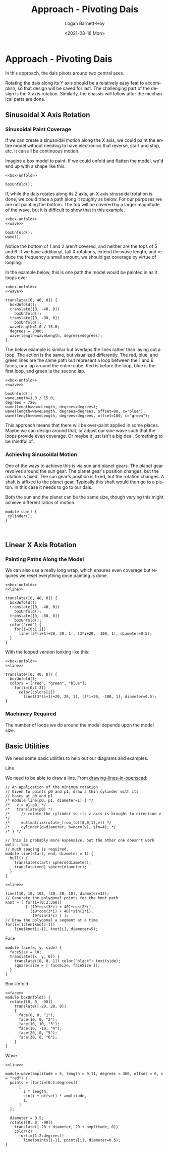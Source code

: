 #+title:     Approach - Pivoting Dais
#+author:    Logan Barnett-Hoy
#+email:     logustus@gmail.com
#+date:      <2021-08-16 Mon>
#+language:  en
#+file_tags:
#+tags:

* Approach - Pivoting Dais
:PROPERTIES:
:header-args: :output-dir ./images/ :file-ext png
:END:
In this approach, the dais pivots around two central axes.

Rotating the dais along its Y axis should be a relatively easy feat to
accomplish, so that design will be saved for last. The challenging part of the
design is the X axis rotation. Similarly, the chassis will follow after the
mechanical parts are done.

** Sinusoidal X Axis Rotation

*** Sinusoidal Paint Coverage

If we can create a sinusoidal motion along the X axis, we could paint the entire
model without needing to have electronics that reverse, start and stop, etc. It
can all be continuous motion.

Imagine a box model to paint. If we could unfold and flatten the model, we'd end
up with a shape like this:

#+name: box-unfolded
#+begin_src scad :noweb yes :cmdline --projection=o --camera=0,0,100,20,0,0 :exports both
<<box-unfold>>

boxUnfold();
#+end_src

#+RESULTS: box-unfolded
[[file:./images/box-unfolded.png]]

If, while the dais rotates along its Z axis, an X axis sinusoidal rotation is
done, we could trace a path along it roughly as below. For our purposes we are
not painting the bottom. The top will be covered by a larger magnitude of the
wave, but it is difficult to show that in this example.

#+name: box-unfolded-painted-01
#+begin_src scad :noweb yes :cmdline --projection=o --camera=0,0,100,20,0,0 :exports both
<<box-unfold>>
<<wave>>

boxUnfold();
wave();
#+end_src

#+RESULTS: box-unfolded-painted-01
[[file:./images/box-unfolded-painted-01.png]]

Notice the bottom of 1 and 2 aren't covered, and neither are the tops of 5
and 6. If we have additional, full X rotations, extend the wave length, and
reduce the frequency a small amount, we should get coverage by virtue of
looping.

In the example below, this is one path the model would be painted in as it loops
over

#+name: box-unfolded-painted-02
#+begin_src scad :noweb yes :cmdline --projection=o --camera=0,0,300,40,0,0 :exports both
<<box-unfold>>
<<wave>>

translate([0, 40, 0]) {
  boxUnfold();
  translate([0, -40, 0])
    boxUnfold();
  translate([0, -80, 0])
    boxUnfold();
  waveLength=1.0 / 15.0;
  degrees = 2000;
  wave(length=waveLength, degrees=degrees);
}
#+end_src

#+RESULTS: box-unfolded-painted-02
[[file:./images/box-unfolded-painted-02.png]]

The below example is similar but overlaps the lines rather than laying out a
loop. The action is the same, but visualized differently. The red, blue, and
green lines are the same path but represent a loop between the 1 and 6 faces, or
a lap around the entire cube. Red is before the loop, blue is the first loop,
and green is the second lap.

#+begin_src scad :noweb yes :cmdline --projection=o --camera=0,0,100,20,0,0 :exports both
<<box-unfold>>
<<wave>>

boxUnfold();
waveLength=1.0 / 15.0;
degrees = 720;
wave(length=waveLength, degrees=degrees);
wave(length=waveLength, degrees=degrees, offset=90, c="blue");
wave(length=waveLength, degrees=degrees, offset=180, c="green");
#+end_src

#+RESULTS:
[[file:./images/box-unfolded-painted-03.png]]

This approach means that there will be over-paint applied in some places. Maybe
we can design around that, or adjust our sine wave such that the loops provide
even coverage. Or maybe it just isn't a big deal. Something to be mindful of.

*** Achieving Sinusoidal Motion

One of the ways to achieve this is via sun and planet gears. The planet gear
revolves around the sun gear. The planet gear's position changes, but the
rotation is fixed. The sun gear's position is fixed, but the rotation changes. A
shaft is affixed to the planet gear. Typically this shaft would then go to a
piston. In this case it needs to go to our dais.

Both the sun and the planet can be the same size, though varying this might
achieve different ratios of motion.

#+begin_src scad :results none
module sun() {
 cylinder();
}
#+end_src

#+begin_src scad :file sun-and-planet-01.png

#+end_src



** Linear X Axis Rotation

*** Painting Paths Along the Model
We can also use a really long wrap, which ensures even coverage but requires we
reset everything once painting is done.

#+name: box-unfolded-painted-04
#+begin_src scad :noweb yes :cmdline --projection=o --camera=0,0,300,40,0,0 :exports both
<<box-unfold>>
<<line>>

translate([0, 40, 0]) {
  boxUnfold();
  translate([0, -40, 0])
    boxUnfold();
  translate([0, -80, 0])
    boxUnfold();
  color("red") {
    for(i=[0:1:2])
      line([3*(i+1)+20, 20, 1], [3*i+20, -100, 1], diameter=0.5);
  }
}
#+end_src

#+RESULTS: box-unfolded-painted-04
[[file:./images/box-unfolded-painted-04.png]]

With the looped version looking like this:


#+name: box-unfolded-painted-05
#+begin_src scad :noweb yes :cmdline --projection=o --camera=0,0,100,20,0,0 :exports both
<<box-unfold>>
<<line>>

translate([0, 40, 0]) {
  boxUnfold();
  colors = ["red", "green", "blue"];
    for(i=[0:1:2])
      color(colors[i])
        line([3*(i+1)+20, 20, 1], [3*i+20, -100, 1], diameter=0.5);
}
#+end_src

#+RESULTS: box-unfolded-painted-05
[[file:./images/box-unfolded-painted-05.png]]
*** Machinery Required

The number of loops we do around the model depends upon the model size.

** Basic Utilities
We need some basic utilities to help out our diagrams and examples.
**** Line
We need to be able to draw a line. From [[https://en.wikibooks.org/wiki/OpenSCAD_User_Manual/Tips_and_Tricks#Drawing_%22lines%22_in_OpenSCAD][drawing-lines-in-openscad]]:

#+name: line
#+begin_src scad :results none
// An application of the minimum rotation
// Given to points p0 and p1, draw a thin cylinder with its
// bases at p0 and p1
/* module line(p0, p1, diameter=1) { */
/*   v = p1-p0; */
/*   translate(p0) */
/*     // rotate the cylinder so its z axis is brought to direction v */
/*     multmatrix(rotate_from_to([0,0,1],v)) */
/*     cylinder(d=diameter, h=norm(v), $fn=4); */
/* } */

// This is probably more expensive, but the other one doesn't work well - too
// much spacing is required.
module line(start, end, diameter = 1) {
  hull() {
    translate(start) sphere(diameter);
    translate(end) sphere(diameter);
  }
}
#+end_src

#+name: line-test
#+begin_src scad :noweb yes :cmdline --autocenter :exports both
<<line>>

line([10, 10, 10], [20, 20, 10], diameter=12);
// Generate the polygonal points for the knot path
knot = [ for(i=[0:2:360])
         [ (19*cos(3*i) + 40)*cos(2*i),
           (19*cos(3*i) + 40)*sin(2*i),
            19*sin(3*i) ] ];
// Draw the polygonal a segment at a time
for(i=[1:len(knot)-1])
    line(knot[i-1], knot[i], diameter=5);
#+end_src

#+RESULTS: line-test
[[file:./images/line-test.png]]
**** Face

#+name: face
#+begin_src scad :results none
module face(x, y, side) {
  faceSize = 10;
  translate([x, y, 0]) {
    translate([0, 0, 1]) color("black") text(side);
    square(size = [ faceSize, faceSize ]);
  }
}
#+end_src

**** Box Unfold

#+name: box-unfold
#+begin_src scad :results none :noweb yes
<<face>>
module boxUnfold() {
  rotate([0, 0, -90])
    translate([-20, 20, 0])
    {
      face(0, 0, "1");
      face(10, 0, "2");
      face(10, 10, "3");
      face(10, -10, "4");
      face(20, 0, "5");
      face(30, 0, "6");
    }
}
#+end_src

**** Wave

#+name: wave
#+begin_src scad :results none :noweb yes
<<line>>

module wave(amplitude = 5, length = 0.11, degrees = 360, offset = 0, c = "red") {
  points = [for(i=[0:1:degrees])
      [
        i * length,
        sin(i + offset) * amplitude,
        1,
      ]
  ];

  diameter = 0.5;
  rotate([0, 0, -90])
    translate([-20 + diameter, 20 + amplitude, 0])
    color(c)
      for(i=[1:2:degrees])
        line(points[i-1], points[i], diameter=0.5);
}
#+end_src


* COMMENT settings and notes

Use =--debug=Cam= as an argument to =openscad= to debug camera issues (such as
camera arguments). You'll need to cause a syntax error, but the camera issues
will be printed first.
